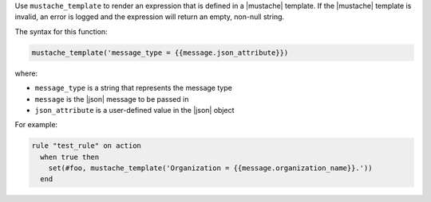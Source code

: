 .. The contents of this file are included in multiple topics.
.. This file should not be changed in a way that hinders its ability to appear in multiple documentation sets.


Use ``mustache_template`` to render an expression that is defined in a |mustache| template. If the |mustache| template is invalid, an error is logged and the expression will return an empty, non-null string.

The syntax for this function:

.. code-block:: java

   mustache_template('message_type = {{message.json_attribute}})

where:

* ``message_type`` is a string that represents the message type
* ``message`` is the |json| message to be passed in
* ``json_attribute`` is a user-defined value in the |json| object

For example:

.. code-block:: java

   rule "test_rule" on action 
     when true then
       set(#foo, mustache_template('Organization = {{message.organization_name}}.'))
     end
